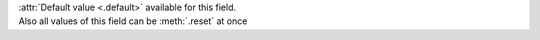 | :attr:`Default value <.default>` available for this field.
| Also all values of this field can be :meth:`.reset` at once